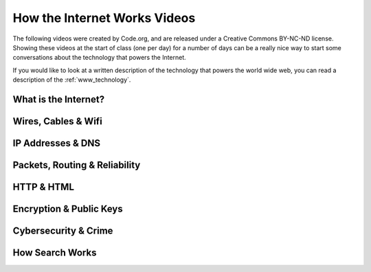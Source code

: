 .. qnum::
   :prefix: how-internet-works
   :start: 1


How the Internet Works Videos
==============================

The following videos were created by Code.org, and are released under a Creative Commons BY-NC-ND license. Showing these videos at the start of class (one per day) for a number of days can be a really nice way to start some conversations about the technology that powers the Internet.

If you would like to look at a written description of the technology that powers the world wide web, you can read a description of the :ref:`www_technology`.

.. reveal:: curriculum_addressed
    :showtitle: Curriculum Outcomes Addressed In This Section

    - **CS20-CS1** Explore the underlying technology of computing devices and the Internet, and their impacts on society.


What is the Internet?
---------------------------

.. youtube:: Dxcc6ycZ73M
    :height: 315
    :width: 560
    :align: left
    :http: https


Wires, Cables & Wifi
--------------------------------------

.. youtube:: ZhEf7e4kopM
    :height: 315
    :width: 560
    :align: left
    :http: https


IP Addresses & DNS
--------------------------------------

.. youtube:: 5o8CwafCxnU
    :height: 315
    :width: 560
    :align: left
    :http: https


Packets, Routing & Reliability
--------------------------------------

.. youtube:: AYdF7b3nMto
    :height: 315
    :width: 560
    :align: left
    :http: https


HTTP & HTML
--------------------------------------

.. youtube:: kBXQZMmiA4s
    :height: 315
    :width: 560
    :align: left
    :http: https


Encryption & Public Keys
--------------------------------------

.. youtube:: ZghMPWGXexs
    :height: 315
    :width: 560
    :align: left
    :http: https


Cybersecurity & Crime
--------------------------------------

.. youtube:: AuYNXgO_f3Y
    :height: 315
    :width: 560
    :align: left
    :http: https



How Search Works
--------------------------------------

.. youtube:: LVV_93mBfSU
    :height: 315
    :width: 560
    :align: left
    :http: https
